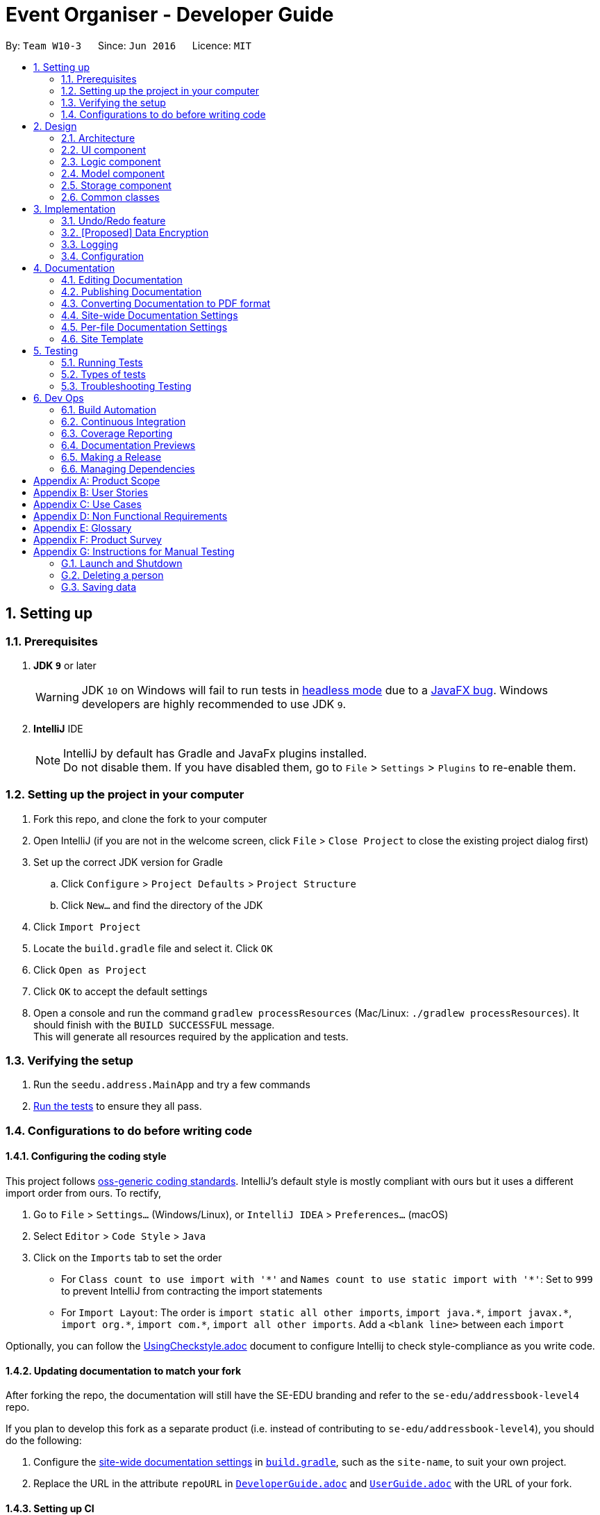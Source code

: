 = Event Organiser - Developer Guide:site-section: DeveloperGuide:toc::toc-title::toc-placement: preamble:sectnums::imagesDir: images:stylesDir: stylesheets:xrefstyle: fullifdef::env-github[]:tip-caption: :bulb::note-caption: :information_source::warning-caption: :warning:endif::[]:repoURL: https://github.com/se-edu/addressbook-level4/tree/masterBy: `Team W10-3`      Since: `Jun 2016`      Licence: `MIT`== Setting up=== Prerequisites. *JDK `9`* or later+[WARNING]JDK `10` on Windows will fail to run tests in <<UsingGradle#Running-Tests, headless mode>> due to a https://github.com/javafxports/openjdk-jfx/issues/66[JavaFX bug].Windows developers are highly recommended to use JDK `9`.. *IntelliJ* IDE+[NOTE]IntelliJ by default has Gradle and JavaFx plugins installed. +Do not disable them. If you have disabled them, go to `File` > `Settings` > `Plugins` to re-enable them.=== Setting up the project in your computer. Fork this repo, and clone the fork to your computer. Open IntelliJ (if you are not in the welcome screen, click `File` > `Close Project` to close the existing project dialog first). Set up the correct JDK version for Gradle.. Click `Configure` > `Project Defaults` > `Project Structure`.. Click `New...` and find the directory of the JDK. Click `Import Project`. Locate the `build.gradle` file and select it. Click `OK`. Click `Open as Project`. Click `OK` to accept the default settings. Open a console and run the command `gradlew processResources` (Mac/Linux: `./gradlew processResources`). It should finish with the `BUILD SUCCESSFUL` message. +This will generate all resources required by the application and tests.=== Verifying the setup. Run the `seedu.address.MainApp` and try a few commands. <<Testing,Run the tests>> to ensure they all pass.=== Configurations to do before writing code==== Configuring the coding styleThis project follows https://github.com/oss-generic/process/blob/master/docs/CodingStandards.adoc[oss-generic coding standards]. IntelliJ's default style is mostly compliant with ours but it uses a different import order from ours. To rectify,. Go to `File` > `Settings...` (Windows/Linux), or `IntelliJ IDEA` > `Preferences...` (macOS). Select `Editor` > `Code Style` > `Java`. Click on the `Imports` tab to set the order* For `Class count to use import with '\*'` and `Names count to use static import with '*'`: Set to `999` to prevent IntelliJ from contracting the import statements* For `Import Layout`: The order is `import static all other imports`, `import java.\*`, `import javax.*`, `import org.\*`, `import com.*`, `import all other imports`. Add a `<blank line>` between each `import`Optionally, you can follow the <<UsingCheckstyle#, UsingCheckstyle.adoc>> document to configure Intellij to check style-compliance as you write code.==== Updating documentation to match your forkAfter forking the repo, the documentation will still have the SE-EDU branding and refer to the `se-edu/addressbook-level4` repo.If you plan to develop this fork as a separate product (i.e. instead of contributing to `se-edu/addressbook-level4`), you should do the following:. Configure the <<Docs-SiteWideDocSettings, site-wide documentation settings>> in link:{repoURL}/build.gradle[`build.gradle`], such as the `site-name`, to suit your own project.. Replace the URL in the attribute `repoURL` in link:{repoURL}/docs/DeveloperGuide.adoc[`DeveloperGuide.adoc`] and link:{repoURL}/docs/UserGuide.adoc[`UserGuide.adoc`] with the URL of your fork.==== Setting up CISet up Travis to perform Continuous Integration (CI) for your fork. See <<UsingTravis#, UsingTravis.adoc>> to learn how to set it up.After setting up Travis, you can optionally set up coverage reporting for your team fork (see <<UsingCoveralls#, UsingCoveralls.adoc>>).[NOTE]Coverage reporting could be useful for a team repository that hosts the final version but it is not that useful for your personal fork.Optionally, you can set up AppVeyor as a second CI (see <<UsingAppVeyor#, UsingAppVeyor.adoc>>).[NOTE]Having both Travis and AppVeyor ensures your App works on both Unix-based platforms and Windows-based platforms (Travis is Unix-based and AppVeyor is Windows-based)==== Getting started with codingWhen you are ready to start coding,1. Get some sense of the overall design by reading <<Design-Architecture>>.2. Take a look at <<GetStartedProgramming>>.== Design[[Design-Architecture]]=== Architecture.Architecture Diagramimage::Architecture.png[width="600"]The *_Architecture Diagram_* given above explains the high-level design of the App. Given below is a quick overview of each component.[TIP]The `.pptx` files used to create diagrams in this document can be found in the link:{repoURL}/docs/diagrams/[diagrams] folder. To update a diagram, modify the diagram in the pptx file, select the objects of the diagram, and choose `Save as picture`.`Main` has only one class called link:{repoURL}/src/main/java/seedu/address/MainApp.java[`MainApp`]. It is responsible for,* At app launch: Initializes the components in the correct sequence, and connects them up with each other.* At shut down: Shuts down the components and invokes cleanup method where necessary.<<Design-Commons,*`Commons`*>> represents a collection of classes used by multiple other components. Two of those classes play important roles at the architecture level.* `EventsCenter` : This class (written using https://github.com/google/guava/wiki/EventBusExplained[Google's Event Bus library]) is used by components to communicate with other components using events (i.e. a form of _Event Driven_ design)* `LogsCenter` : Used by many classes to write log messages to the App's log file.The rest of the App consists of four components.* <<Design-Ui,*`UI`*>>: The UI of the App.* <<Design-Logic,*`Logic`*>>: The command executor.* <<Design-Model,*`Model`*>>: Holds the data of the App in-memory.* <<Design-Storage,*`Storage`*>>: Reads data from, and writes data to, the hard disk.Each of the four components* Defines its _API_ in an `interface` with the same name as the Component.* Exposes its functionality using a `{Component Name}Manager` class.For example, the `Logic` component (see the class diagram given below) defines it's API in the `Logic.java` interface and exposes its functionality using the `LogicManager.java` class..Class Diagram of the Logic Componentimage::LogicClassDiagram.png[width="800"][discrete]==== Events-Driven nature of the designThe _Sequence Diagram_ below shows how the components interact for the scenario where the user issues the command `delete 1`..Component interactions for `delete 1` command (part 1)image::SDforDeletePerson.png[width="800"][NOTE]Note how the `Model` simply raises a `AddressBookChangedEvent` when the Address Book data are changed, instead of asking the `Storage` to save the updates to the hard disk.The diagram below shows how the `EventsCenter` reacts to that event, which eventually results in the updates being saved to the hard disk and the status bar of the UI being updated to reflect the 'Last Updated' time..Component interactions for `delete 1` command (part 2)image::SDforDeletePersonEventHandling.png[width="800"][NOTE]Note how the event is propagated through the `EventsCenter` to the `Storage` and `UI` without `Model` having to be coupled to either of them. This is an example of how this Event Driven approach helps us reduce direct coupling between components.The sections below give more details of each component.[[Design-Ui]]=== UI component.Structure of the UI Componentimage::UiClassDiagram.png[width="800"]*API* : link:{repoURL}/src/main/java/seedu/address/ui/Ui.java[`Ui.java`]The UI consists of a `MainWindow` that is made up of parts e.g.`CommandBox`, `ResultDisplay`, `PersonListPanel`, `StatusBarFooter`, `BrowserPanel` etc. All these, including the `MainWindow`, inherit from the abstract `UiPart` class.The `UI` component uses JavaFx UI framework. The layout of these UI parts are defined in matching `.fxml` files that are in the `src/main/resources/view` folder. For example, the layout of the link:{repoURL}/src/main/java/seedu/address/ui/MainWindow.java[`MainWindow`] is specified in link:{repoURL}/src/main/resources/view/MainWindow.fxml[`MainWindow.fxml`]The `UI` component,* Executes user commands using the `Logic` component.* Binds itself to some data in the `Model` so that the UI can auto-update when data in the `Model` change.* Responds to events raised from various parts of the App and updates the UI accordingly.[[Design-Logic]]=== Logic component[[fig-LogicClassDiagram]].Structure of the Logic Componentimage::LogicClassDiagram.png[width="800"]*API* :link:{repoURL}/src/main/java/seedu/address/logic/Logic.java[`Logic.java`].  `Logic` uses the `AddressBookParser` class to parse the user command..  This results in a `Command` object which is executed by the `LogicManager`..  The command execution can affect the `Model` (e.g. adding a person) and/or raise events..  The result of the command execution is encapsulated as a `CommandResult` object which is passed back to the `Ui`.Given below is the Sequence Diagram for interactions within the `Logic` component for the `execute("delete 1")` API call..Interactions Inside the Logic Component for the `delete 1` Commandimage::DeletePersonSdForLogic.png[width="800"][[Design-Model]]=== Model component.Structure of the Model Componentimage::ModelClassDiagram.png[width="800"]*API* : link:{repoURL}/src/main/java/seedu/address/model/Model.java[`Model.java`]The `Model`,* stores a `UserPref` object that represents the user's preferences.* stores the Address Book data.* exposes an unmodifiable `ObservableList<Person>` that can be 'observed' e.g. the UI can be bound to this list so that the UI automatically updates when the data in the list change.* does not depend on any of the other three components.[NOTE]As a more OOP model, we can store a `Tag` list in `Address Book`, which `Person` can reference. This would allow `Address Book` to only require one `Tag` object per unique `Tag`, instead of each `Person` needing their own `Tag` object. An example of how such a model may look like is given below. + +image:ModelClassBetterOopDiagram.png[width="800"][[Design-Storage]]=== Storage component.Structure of the Storage Componentimage::StorageClassDiagram.png[width="800"]*API* : link:{repoURL}/src/main/java/seedu/address/storage/Storage.java[`Storage.java`]The `Storage` component,* can save `UserPref` objects in json format and read it back.* can save the Address Book data in xml format and read it back.[[Design-Commons]]=== Common classesClasses used by multiple components are in the `seedu.addressbook.commons` package.== ImplementationThis section describes some noteworthy details on how certain features are implemented.// tag::undoredo[]=== Undo/Redo feature==== Current ImplementationThe undo/redo mechanism is facilitated by `VersionedAddressBook`.It extends `AddressBook` with an undo/redo history, stored internally as an `addressBookStateList` and `currentStatePointer`.Additionally, it implements the following operations:* `VersionedAddressBook#commit()` -- Saves the current address book state in its history.* `VersionedAddressBook#undo()` -- Restores the previous address book state from its history.* `VersionedAddressBook#redo()` -- Restores a previously undone address book state from its history.These operations are exposed in the `Model` interface as `Model#commitAddressBook()`, `Model#undoAddressBook()` and `Model#redoAddressBook()` respectively.Given below is an example usage scenario and how the undo/redo mechanism behaves at each step.Step 1. The user launches the application for the first time. The `VersionedAddressBook` will be initialized with the initial address book state, and the `currentStatePointer` pointing to that single address book state.image::UndoRedoStartingStateListDiagram.png[width="800"]Step 2. The user executes `delete 5` command to delete the 5th person in the address book. The `delete` command calls `Model#commitAddressBook()`, causing the modified state of the address book after the `delete 5` command executes to be saved in the `addressBookStateList`, and the `currentStatePointer` is shifted to the newly inserted address book state.image::UndoRedoNewCommand1StateListDiagram.png[width="800"]Step 3. The user executes `add n/David ...` to add a new person. The `add` command also calls `Model#commitAddressBook()`, causing another modified address book state to be saved into the `addressBookStateList`.image::UndoRedoNewCommand2StateListDiagram.png[width="800"][NOTE]If a command fails its execution, it will not call `Model#commitAddressBook()`, so the address book state will not be saved into the `addressBookStateList`.Step 4. The user now decides that adding the person was a mistake, and decides to undo that action by executing the `undo` command. The `undo` command will call `Model#undoAddressBook()`, which will shift the `currentStatePointer` once to the left, pointing it to the previous address book state, and restores the address book to that state.image::UndoRedoExecuteUndoStateListDiagram.png[width="800"][NOTE]If the `currentStatePointer` is at index 0, pointing to the initial address book state, then there are no previous address book states to restore. The `undo` command uses `Model#canUndoAddressBook()` to check if this is the case. If so, it will return an error to the user rather than attempting to perform the undo.The following sequence diagram shows how the undo operation works:image::UndoRedoSequenceDiagram.png[width="800"]The `redo` command does the opposite -- it calls `Model#redoAddressBook()`, which shifts the `currentStatePointer` once to the right, pointing to the previously undone state, and restores the address book to that state.[NOTE]If the `currentStatePointer` is at index `addressBookStateList.size() - 1`, pointing to the latest address book state, then there are no undone address book states to restore. The `redo` command uses `Model#canRedoAddressBook()` to check if this is the case. If so, it will return an error to the user rather than attempting to perform the redo.Step 5. The user then decides to execute the command `list`. Commands that do not modify the address book, such as `list`, will usually not call `Model#commitAddressBook()`, `Model#undoAddressBook()` or `Model#redoAddressBook()`. Thus, the `addressBookStateList` remains unchanged.image::UndoRedoNewCommand3StateListDiagram.png[width="800"]Step 6. The user executes `clear`, which calls `Model#commitAddressBook()`. Since the `currentStatePointer` is not pointing at the end of the `addressBookStateList`, all address book states after the `currentStatePointer` will be purged. We designed it this way because it no longer makes sense to redo the `add n/David ...` command. This is the behavior that most modern desktop applications follow.image::UndoRedoNewCommand4StateListDiagram.png[width="800"]The following activity diagram summarizes what happens when a user executes a new command:image::UndoRedoActivityDiagram.png[width="650"]==== Design Considerations===== Aspect: How undo & redo executes* **Alternative 1 (current choice):** Saves the entire address book.** Pros: Easy to implement.** Cons: May have performance issues in terms of memory usage.* **Alternative 2:** Individual command knows how to undo/redo by itself.** Pros: Will use less memory (e.g. for `delete`, just save the person being deleted).** Cons: We must ensure that the implementation of each individual command are correct.===== Aspect: Data structure to support the undo/redo commands* **Alternative 1 (current choice):** Use a list to store the history of address book states.** Pros: Easy for new Computer Science student undergraduates to understand, who are likely to be the new incoming developers of our project.** Cons: Logic is duplicated twice. For example, when a new command is executed, we must remember to update both `HistoryManager` and `VersionedAddressBook`.* **Alternative 2:** Use `HistoryManager` for undo/redo** Pros: We do not need to maintain a separate list, and just reuse what is already in the codebase.** Cons: Requires dealing with commands that have already been undone: We must remember to skip these commands. Violates Single Responsibility Principle and Separation of Concerns as `HistoryManager` now needs to do two different things.// end::undoredo[]// tag::dataencryption[]=== [Proposed] Data Encryption_{Explain here how the data encryption feature will be implemented}_// end::dataencryption[]=== LoggingWe are using `java.util.logging` package for logging. The `LogsCenter` class is used to manage the logging levels and logging destinations.* The logging level can be controlled using the `logLevel` setting in the configuration file (See <<Implementation-Configuration>>)* The `Logger` for a class can be obtained using `LogsCenter.getLogger(Class)` which will log messages according to the specified logging level* Currently log messages are output through: `Console` and to a `.log` file.*Logging Levels** `SEVERE` : Critical problem detected which may possibly cause the termination of the application* `WARNING` : Can continue, but with caution* `INFO` : Information showing the noteworthy actions by the App* `FINE` : Details that is not usually noteworthy but may be useful in debugging e.g. print the actual list instead of just its size[[Implementation-Configuration]]=== ConfigurationCertain properties of the application can be controlled (e.g App name, logging level) through the configuration file (default: `config.json`).== DocumentationWe use asciidoc for writing documentation.[NOTE]We chose asciidoc over Markdown because asciidoc, although a bit more complex than Markdown, provides more flexibility in formatting.=== Editing DocumentationSee <<UsingGradle#rendering-asciidoc-files, UsingGradle.adoc>> to learn how to render `.adoc` files locally to preview the end result of your edits.Alternatively, you can download the AsciiDoc plugin for IntelliJ, which allows you to preview the changes you have made to your `.adoc` files in real-time.=== Publishing DocumentationSee <<UsingTravis#deploying-github-pages, UsingTravis.adoc>> to learn how to deploy GitHub Pages using Travis.=== Converting Documentation to PDF formatWe use https://www.google.com/chrome/browser/desktop/[Google Chrome] for converting documentation to PDF format, as Chrome's PDF engine preserves hyperlinks used in webpages.Here are the steps to convert the project documentation files to PDF format..  Follow the instructions in <<UsingGradle#rendering-asciidoc-files, UsingGradle.adoc>> to convert the AsciiDoc files in the `docs/` directory to HTML format..  Go to your generated HTML files in the `build/docs` folder, right click on them and select `Open with` -> `Google Chrome`..  Within Chrome, click on the `Print` option in Chrome's menu..  Set the destination to `Save as PDF`, then click `Save` to save a copy of the file in PDF format. For best results, use the settings indicated in the screenshot below..Saving documentation as PDF files in Chromeimage::chrome_save_as_pdf.png[width="300"][[Docs-SiteWideDocSettings]]=== Site-wide Documentation SettingsThe link:{repoURL}/build.gradle[`build.gradle`] file specifies some project-specific https://asciidoctor.org/docs/user-manual/#attributes[asciidoc attributes] which affects how all documentation files within this project are rendered.[TIP]Attributes left unset in the `build.gradle` file will use their *default value*, if any.[cols="1,2a,1", options="header"].List of site-wide attributes|===|Attribute name |Description |Default value|`site-name`|The name of the website.If set, the name will be displayed near the top of the page.|_not set_|`site-githuburl`|URL to the site's repository on https://github.com[GitHub].Setting this will add a "View on GitHub" link in the navigation bar.|_not set_|`site-seedu`|Define this attribute if the project is an official SE-EDU project.This will render the SE-EDU navigation bar at the top of the page, and add some SE-EDU-specific navigation items.|_not set_|===[[Docs-PerFileDocSettings]]=== Per-file Documentation SettingsEach `.adoc` file may also specify some file-specific https://asciidoctor.org/docs/user-manual/#attributes[asciidoc attributes] which affects how the file is rendered.Asciidoctor's https://asciidoctor.org/docs/user-manual/#builtin-attributes[built-in attributes] may be specified and used as well.[TIP]Attributes left unset in `.adoc` files will use their *default value*, if any.[cols="1,2a,1", options="header"].List of per-file attributes, excluding Asciidoctor's built-in attributes|===|Attribute name |Description |Default value|`site-section`|Site section that the document belongs to.This will cause the associated item in the navigation bar to be highlighted.One of: `UserGuide`, `DeveloperGuide`, ``LearningOutcomes``{asterisk}, `AboutUs`, `ContactUs`_{asterisk} Official SE-EDU projects only_|_not set_|`no-site-header`|Set this attribute to remove the site navigation bar.|_not set_|====== Site TemplateThe files in link:{repoURL}/docs/stylesheets[`docs/stylesheets`] are the https://developer.mozilla.org/en-US/docs/Web/CSS[CSS stylesheets] of the site.You can modify them to change some properties of the site's design.The files in link:{repoURL}/docs/templates[`docs/templates`] controls the rendering of `.adoc` files into HTML5.These template files are written in a mixture of https://www.ruby-lang.org[Ruby] and http://slim-lang.com[Slim].[WARNING]====Modifying the template files in link:{repoURL}/docs/templates[`docs/templates`] requires some knowledge and experience with Ruby and Asciidoctor's API.You should only modify them if you need greater control over the site's layout than what stylesheets can provide.The SE-EDU team does not provide support for modified template files.====[[Testing]]== Testing=== Running TestsThere are three ways to run tests.[TIP]The most reliable way to run tests is the 3rd one. The first two methods might fail some GUI tests due to platform/resolution-specific idiosyncrasies.*Method 1: Using IntelliJ JUnit test runner** To run all tests, right-click on the `src/test/java` folder and choose `Run 'All Tests'`* To run a subset of tests, you can right-click on a test package, test class, or a test and choose `Run 'ABC'`*Method 2: Using Gradle** Open a console and run the command `gradlew clean allTests` (Mac/Linux: `./gradlew clean allTests`)[NOTE]See <<UsingGradle#, UsingGradle.adoc>> for more info on how to run tests using Gradle.*Method 3: Using Gradle (headless)*Thanks to the https://github.com/TestFX/TestFX[TestFX] library we use, our GUI tests can be run in the _headless_ mode. In the headless mode, GUI tests do not show up on the screen. That means the developer can do other things on the Computer while the tests are running.To run tests in headless mode, open a console and run the command `gradlew clean headless allTests` (Mac/Linux: `./gradlew clean headless allTests`)=== Types of testsWe have two types of tests:.  *GUI Tests* - These are tests involving the GUI. They include,.. _System Tests_ that test the entire App by simulating user actions on the GUI. These are in the `systemtests` package... _Unit tests_ that test the individual components. These are in `seedu.address.ui` package..  *Non-GUI Tests* - These are tests not involving the GUI. They include,..  _Unit tests_ targeting the lowest level methods/classes. +e.g. `seedu.address.commons.StringUtilTest`..  _Integration tests_ that are checking the integration of multiple code units (those code units are assumed to be working). +e.g. `seedu.address.storage.StorageManagerTest`..  Hybrids of unit and integration tests. These test are checking multiple code units as well as how the are connected together. +e.g. `seedu.address.logic.LogicManagerTest`=== Troubleshooting Testing**Problem: `HelpWindowTest` fails with a `NullPointerException`.*** Reason: One of its dependencies, `HelpWindow.html` in `src/main/resources/docs` is missing.* Solution: Execute Gradle task `processResources`.== Dev Ops=== Build AutomationSee <<UsingGradle#, UsingGradle.adoc>> to learn how to use Gradle for build automation.=== Continuous IntegrationWe use https://travis-ci.org/[Travis CI] and https://www.appveyor.com/[AppVeyor] to perform _Continuous Integration_ on our projects. See <<UsingTravis#, UsingTravis.adoc>> and <<UsingAppVeyor#, UsingAppVeyor.adoc>> for more details.=== Coverage ReportingWe use https://coveralls.io/[Coveralls] to track the code coverage of our projects. See <<UsingCoveralls#, UsingCoveralls.adoc>> for more details.=== Documentation PreviewsWhen a pull request has changes to asciidoc files, you can use https://www.netlify.com/[Netlify] to see a preview of how the HTML version of those asciidoc files will look like when the pull request is merged. See <<UsingNetlify#, UsingNetlify.adoc>> for more details.=== Making a ReleaseHere are the steps to create a new release..  Update the version number in link:{repoURL}/src/main/java/seedu/address/MainApp.java[`MainApp.java`]..  Generate a JAR file <<UsingGradle#creating-the-jar-file, using Gradle>>..  Tag the repo with the version number. e.g. `v0.1`.  https://help.github.com/articles/creating-releases/[Create a new release using GitHub] and upload the JAR file you created.=== Managing DependenciesA project often depends on third-party libraries. For example, Address Book depends on the http://wiki.fasterxml.com/JacksonHome[Jackson library] for XML parsing. Managing these _dependencies_ can be automated using Gradle. For example, Gradle can download the dependencies automatically, which is better than these alternatives. +a. Include those libraries in the repo (this bloats the repo size) +b. Require developers to download those libraries manually (this creates extra work for developers)////[[GetStartedProgramming]][appendix]== Suggested Programming Tasks to Get StartedSuggested path for new programmers:1. First, add small local-impact (i.e. the impact of the change does not go beyond the component) enhancements to one component at a time. Some suggestions are given in <<GetStartedProgramming-EachComponent>>.2. Next, add a feature that touches multiple components to learn how to implement an end-to-end feature across all components. <<GetStartedProgramming-RemarkCommand>> explains how to go about adding such a feature.[[GetStartedProgramming-EachComponent]]=== Improving each componentEach individual exercise in this section is component-based (i.e. you would not need to modify the other components to get it to work).[discrete]==== `Logic` component*Scenario:* You are in charge of `logic`. During dog-fooding, your team realize that it is troublesome for the user to type the whole command in order to execute a command. Your team devise some strategies to help cut down the amount of typing necessary, and one of the suggestions was to implement aliases for the command words. Your job is to implement such aliases.[TIP]Do take a look at <<Design-Logic>> before attempting to modify the `Logic` component.. Add a shorthand equivalent alias for each of the individual commands. For example, besides typing `clear`, the user can also type `c` to remove all persons in the list.+***** Hints** Just like we store each individual command word constant `COMMAND_WORD` inside `*Command.java` (e.g.  link:{repoURL}/src/main/java/seedu/address/logic/commands/FindCommand.java[`FindCommand#COMMAND_WORD`], link:{repoURL}/src/main/java/seedu/address/logic/commands/DeleteCommand.java[`DeleteCommand#COMMAND_WORD`]), you need a new constant for aliases as well (e.g. `FindCommand#COMMAND_ALIAS`).** link:{repoURL}/src/main/java/seedu/address/logic/parser/AddressBookParser.java[`AddressBookParser`] is responsible for analyzing command words.* Solution** Modify the switch statement in link:{repoURL}/src/main/java/seedu/address/logic/parser/AddressBookParser.java[`AddressBookParser#parseCommand(String)`] such that both the proper command word and alias can be used to execute the same intended command.** Add new tests for each of the aliases that you have added.** Update the user guide to document the new aliases.** See this https://github.com/se-edu/addressbook-level4/pull/785[PR] for the full solution.****[discrete]==== `Model` component*Scenario:* You are in charge of `model`. One day, the `logic`-in-charge approaches you for help. He wants to implement a command such that the user is able to remove a particular tag from everyone in the address book, but the model API does not support such a functionality at the moment. Your job is to implement an API method, so that your teammate can use your API to implement his command.[TIP]Do take a look at <<Design-Model>> before attempting to modify the `Model` component.. Add a `removeTag(Tag)` method. The specified tag will be removed from everyone in the address book.+***** Hints** The link:{repoURL}/src/main/java/seedu/address/model/Model.java[`Model`] and the link:{repoURL}/src/main/java/seedu/address/model/AddressBook.java[`AddressBook`] API need to be updated.** Think about how you can use SLAP to design the method. Where should we place the main logic of deleting tags?**  Find out which of the existing API methods in  link:{repoURL}/src/main/java/seedu/address/model/AddressBook.java[`AddressBook`] and link:{repoURL}/src/main/java/seedu/address/model/person/Person.java[`Person`] classes can be used to implement the tag removal logic. link:{repoURL}/src/main/java/seedu/address/model/AddressBook.java[`AddressBook`] allows you to update a person, and link:{repoURL}/src/main/java/seedu/address/model/person/Person.java[`Person`] allows you to update the tags.* Solution** Implement a `removeTag(Tag)` method in link:{repoURL}/src/main/java/seedu/address/model/AddressBook.java[`AddressBook`]. Loop through each person, and remove the `tag` from each person.** Add a new API method `deleteTag(Tag)` in link:{repoURL}/src/main/java/seedu/address/model/ModelManager.java[`ModelManager`]. Your link:{repoURL}/src/main/java/seedu/address/model/ModelManager.java[`ModelManager`] should call `AddressBook#removeTag(Tag)`.** Add new tests for each of the new public methods that you have added.** See this https://github.com/se-edu/addressbook-level4/pull/790[PR] for the full solution.****[discrete]==== `Ui` component*Scenario:* You are in charge of `ui`. During a beta testing session, your team is observing how the users use your address book application. You realize that one of the users occasionally tries to delete non-existent tags from a contact, because the tags all look the same visually, and the user got confused. Another user made a typing mistake in his command, but did not realize he had done so because the error message wasn't prominent enough. A third user keeps scrolling down the list, because he keeps forgetting the index of the last person in the list. Your job is to implement improvements to the UI to solve all these problems.[TIP]Do take a look at <<Design-Ui>> before attempting to modify the `UI` component.. Use different colors for different tags inside person cards. For example, `friends` tags can be all in brown, and `colleagues` tags can be all in yellow.+**Before**+image::getting-started-ui-tag-before.png[width="300"]+**After**+image::getting-started-ui-tag-after.png[width="300"]+***** Hints** The tag labels are created inside link:{repoURL}/src/main/java/seedu/address/ui/PersonCard.java[the `PersonCard` constructor] (`new Label(tag.tagName)`). https://docs.oracle.com/javase/8/javafx/api/javafx/scene/control/Label.html[JavaFX's `Label` class] allows you to modify the style of each Label, such as changing its color.** Use the .css attribute `-fx-background-color` to add a color.** You may wish to modify link:{repoURL}/src/main/resources/view/DarkTheme.css[`DarkTheme.css`] to include some pre-defined colors using css, especially if you have experience with web-based css.* Solution** You can modify the existing test methods for `PersonCard` 's to include testing the tag's color as well.** See this https://github.com/se-edu/addressbook-level4/pull/798[PR] for the full solution.*** The PR uses the hash code of the tag names to generate a color. This is deliberately designed to ensure consistent colors each time the application runs. You may wish to expand on this design to include additional features, such as allowing users to set their own tag colors, and directly saving the colors to storage, so that tags retain their colors even if the hash code algorithm changes.****. Modify link:{repoURL}/src/main/java/seedu/address/commons/events/ui/NewResultAvailableEvent.java[`NewResultAvailableEvent`] such that link:{repoURL}/src/main/java/seedu/address/ui/ResultDisplay.java[`ResultDisplay`] can show a different style on error (currently it shows the same regardless of errors).+**Before**+image::getting-started-ui-result-before.png[width="200"]+**After**+image::getting-started-ui-result-after.png[width="200"]+***** Hints** link:{repoURL}/src/main/java/seedu/address/commons/events/ui/NewResultAvailableEvent.java[`NewResultAvailableEvent`] is raised by link:{repoURL}/src/main/java/seedu/address/ui/CommandBox.java[`CommandBox`] which also knows whether the result is a success or failure, and is caught by link:{repoURL}/src/main/java/seedu/address/ui/ResultDisplay.java[`ResultDisplay`] which is where we want to change the style to.** Refer to link:{repoURL}/src/main/java/seedu/address/ui/CommandBox.java[`CommandBox`] for an example on how to display an error.* Solution** Modify link:{repoURL}/src/main/java/seedu/address/commons/events/ui/NewResultAvailableEvent.java[`NewResultAvailableEvent`] 's constructor so that users of the event can indicate whether an error has occurred.** Modify link:{repoURL}/src/main/java/seedu/address/ui/ResultDisplay.java[`ResultDisplay#handleNewResultAvailableEvent(NewResultAvailableEvent)`] to react to this event appropriately.** You can write two different kinds of tests to ensure that the functionality works:*** The unit tests for `ResultDisplay` can be modified to include verification of the color.*** The system tests link:{repoURL}/src/test/java/systemtests/AddressBookSystemTest.java[`AddressBookSystemTest#assertCommandBoxShowsDefaultStyle() and AddressBookSystemTest#assertCommandBoxShowsErrorStyle()`] to include verification for `ResultDisplay` as well.** See this https://github.com/se-edu/addressbook-level4/pull/799[PR] for the full solution.*** Do read the commits one at a time if you feel overwhelmed.****. Modify the link:{repoURL}/src/main/java/seedu/address/ui/StatusBarFooter.java[`StatusBarFooter`] to show the total number of people in the address book.+**Before**+image::getting-started-ui-status-before.png[width="500"]+**After**+image::getting-started-ui-status-after.png[width="500"]+***** Hints** link:{repoURL}/src/main/resources/view/StatusBarFooter.fxml[`StatusBarFooter.fxml`] will need a new `StatusBar`. Be sure to set the `GridPane.columnIndex` properly for each `StatusBar` to avoid misalignment!** link:{repoURL}/src/main/java/seedu/address/ui/StatusBarFooter.java[`StatusBarFooter`] needs to initialize the status bar on application start, and to update it accordingly whenever the address book is updated.* Solution** Modify the constructor of link:{repoURL}/src/main/java/seedu/address/ui/StatusBarFooter.java[`StatusBarFooter`] to take in the number of persons when the application just started.** Use link:{repoURL}/src/main/java/seedu/address/ui/StatusBarFooter.java[`StatusBarFooter#handleAddressBookChangedEvent(AddressBookChangedEvent)`] to update the number of persons whenever there are new changes to the addressbook.** For tests, modify link:{repoURL}/src/test/java/guitests/guihandles/StatusBarFooterHandle.java[`StatusBarFooterHandle`] by adding a state-saving functionality for the total number of people status, just like what we did for save location and sync status.** For system tests, modify link:{repoURL}/src/test/java/systemtests/AddressBookSystemTest.java[`AddressBookSystemTest`] to also verify the new total number of persons status bar.** See this https://github.com/se-edu/addressbook-level4/pull/803[PR] for the full solution.****[discrete]==== `Storage` component*Scenario:* You are in charge of `storage`. For your next project milestone, your team plans to implement a new feature of saving the address book to the cloud. However, the current implementation of the application constantly saves the address book after the execution of each command, which is not ideal if the user is working on limited internet connection. Your team decided that the application should instead save the changes to a temporary local backup file first, and only upload to the cloud after the user closes the application. Your job is to implement a backup API for the address book storage.[TIP]Do take a look at <<Design-Storage>> before attempting to modify the `Storage` component.. Add a new method `backupAddressBook(ReadOnlyAddressBook)`, so that the address book can be saved in a fixed temporary location.+***** Hint** Add the API method in link:{repoURL}/src/main/java/seedu/address/storage/AddressBookStorage.java[`AddressBookStorage`] interface.** Implement the logic in link:{repoURL}/src/main/java/seedu/address/storage/StorageManager.java[`StorageManager`] and link:{repoURL}/src/main/java/seedu/address/storage/XmlAddressBookStorage.java[`XmlAddressBookStorage`] class.* Solution** See this https://github.com/se-edu/addressbook-level4/pull/594[PR] for the full solution.****[[GetStartedProgramming-RemarkCommand]]=== Creating a new command: `remark`By creating this command, you will get a chance to learn how to implement a feature end-to-end, touching all major components of the app.*Scenario:* You are a software maintainer for `addressbook`, as the former developer team has moved on to new projects. The current users of your application have a list of new feature requests that they hope the software will eventually have. The most popular request is to allow adding additional comments/notes about a particular contact, by providing a flexible `remark` field for each contact, rather than relying on tags alone. After designing the specification for the `remark` command, you are convinced that this feature is worth implementing. Your job is to implement the `remark` command.==== DescriptionEdits the remark for a person specified in the `INDEX`. +Format: `remark INDEX r/[REMARK]`Examples:* `remark 1 r/Likes to drink coffee.` +Edits the remark for the first person to `Likes to drink coffee.`* `remark 1 r/` +Removes the remark for the first person.==== Step-by-step Instructions===== [Step 1] Logic: Teach the app to accept 'remark' which does nothingLet's start by teaching the application how to parse a `remark` command. We will add the logic of `remark` later.**Main:**. Add a `RemarkCommand` that extends link:{repoURL}/src/main/java/seedu/address/logic/commands/Command.java[`Command`]. Upon execution, it should just throw an `Exception`.. Modify link:{repoURL}/src/main/java/seedu/address/logic/parser/AddressBookParser.java[`AddressBookParser`] to accept a `RemarkCommand`.**Tests:**. Add `RemarkCommandTest` that tests that `execute()` throws an Exception.. Add new test method to link:{repoURL}/src/test/java/seedu/address/logic/parser/AddressBookParserTest.java[`AddressBookParserTest`], which tests that typing "remark" returns an instance of `RemarkCommand`.===== [Step 2] Logic: Teach the app to accept 'remark' argumentsLet's teach the application to parse arguments that our `remark` command will accept. E.g. `1 r/Likes to drink coffee.`**Main:**. Modify `RemarkCommand` to take in an `Index` and `String` and print those two parameters as the error message.. Add `RemarkCommandParser` that knows how to parse two arguments, one index and one with prefix 'r/'.. Modify link:{repoURL}/src/main/java/seedu/address/logic/parser/AddressBookParser.java[`AddressBookParser`] to use the newly implemented `RemarkCommandParser`.**Tests:**. Modify `RemarkCommandTest` to test the `RemarkCommand#equals()` method.. Add `RemarkCommandParserTest` that tests different boundary valuesfor `RemarkCommandParser`.. Modify link:{repoURL}/src/test/java/seedu/address/logic/parser/AddressBookParserTest.java[`AddressBookParserTest`] to test that the correct command is generated according to the user input.===== [Step 3] Ui: Add a placeholder for remark in `PersonCard`Let's add a placeholder on all our link:{repoURL}/src/main/java/seedu/address/ui/PersonCard.java[`PersonCard`] s to display a remark for each person later.**Main:**. Add a `Label` with any random text inside link:{repoURL}/src/main/resources/view/PersonListCard.fxml[`PersonListCard.fxml`].. Add FXML annotation in link:{repoURL}/src/main/java/seedu/address/ui/PersonCard.java[`PersonCard`] to tie the variable to the actual label.**Tests:**. Modify link:{repoURL}/src/test/java/guitests/guihandles/PersonCardHandle.java[`PersonCardHandle`] so that future tests can read the contents of the remark label.===== [Step 4] Model: Add `Remark` classWe have to properly encapsulate the remark in our link:{repoURL}/src/main/java/seedu/address/model/person/Person.java[`Person`] class. Instead of just using a `String`, let's follow the conventional class structure that the codebase already uses by adding a `Remark` class.**Main:**. Add `Remark` to model component (you can copy from link:{repoURL}/src/main/java/seedu/address/model/person/Address.java[`Address`], remove the regex and change the names accordingly).. Modify `RemarkCommand` to now take in a `Remark` instead of a `String`.**Tests:**. Add test for `Remark`, to test the `Remark#equals()` method.===== [Step 5] Model: Modify `Person` to support a `Remark` fieldNow we have the `Remark` class, we need to actually use it inside link:{repoURL}/src/main/java/seedu/address/model/person/Person.java[`Person`].**Main:**. Add `getRemark()` in link:{repoURL}/src/main/java/seedu/address/model/person/Person.java[`Person`].. You may assume that the user will not be able to use the `add` and `edit` commands to modify the remarks field (i.e. the person will be created without a remark).. Modify link:{repoURL}/src/main/java/seedu/address/model/util/SampleDataUtil.java/[`SampleDataUtil`] to add remarks for the sample data (delete your `addressBook.xml` so that the application will load the sample data when you launch it.)===== [Step 6] Storage: Add `Remark` field to `XmlAdaptedPerson` classWe now have `Remark` s for `Person` s, but they will be gone when we exit the application. Let's modify link:{repoURL}/src/main/java/seedu/address/storage/XmlAdaptedPerson.java[`XmlAdaptedPerson`] to include a `Remark` field so that it will be saved.**Main:**. Add a new Xml field for `Remark`.**Tests:**. Fix `invalidAndValidPersonAddressBook.xml`, `typicalPersonsAddressBook.xml`, `validAddressBook.xml` etc., such that the XML tests will not fail due to a missing `<remark>` element.===== [Step 6b] Test: Add withRemark() for `PersonBuilder`Since `Person` can now have a `Remark`, we should add a helper method to link:{repoURL}/src/test/java/seedu/address/testutil/PersonBuilder.java[`PersonBuilder`], so that users are able to create remarks when building a link:{repoURL}/src/main/java/seedu/address/model/person/Person.java[`Person`].**Tests:**. Add a new method `withRemark()` for link:{repoURL}/src/test/java/seedu/address/testutil/PersonBuilder.java[`PersonBuilder`]. This method will create a new `Remark` for the person that it is currently building.. Try and use the method on any sample `Person` in link:{repoURL}/src/test/java/seedu/address/testutil/TypicalPersons.java[`TypicalPersons`].===== [Step 7] Ui: Connect `Remark` field to `PersonCard`Our remark label in link:{repoURL}/src/main/java/seedu/address/ui/PersonCard.java[`PersonCard`] is still a placeholder. Let's bring it to life by binding it with the actual `remark` field.**Main:**. Modify link:{repoURL}/src/main/java/seedu/address/ui/PersonCard.java[`PersonCard`]'s constructor to bind the `Remark` field to the `Person` 's remark.**Tests:**. Modify link:{repoURL}/src/test/java/seedu/address/ui/testutil/GuiTestAssert.java[`GuiTestAssert#assertCardDisplaysPerson(...)`] so that it will compare the now-functioning remark label.===== [Step 8] Logic: Implement `RemarkCommand#execute()` logicWe now have everything set up... but we still can't modify the remarks. Let's finish it up by adding in actual logic for our `remark` command.**Main:**. Replace the logic in `RemarkCommand#execute()` (that currently just throws an `Exception`), with the actual logic to modify the remarks of a person.**Tests:**. Update `RemarkCommandTest` to test that the `execute()` logic works.==== Full SolutionSee this https://github.com/se-edu/addressbook-level4/pull/599[PR] for the step-by-step solution.////[appendix]== Product Scope*Target user profile*:* Busy NUS students.* Need to organise group project meetings.*  Need to organise interest group meet-ups and encourage new participants to attend.*  Need to find the best time and location based on the schedules of participants and addresses.*  Some level of tech-savviness to appreciate CLI apps.*  Have a schedule that works on a weekly basis.*Value proposition*:* Key concept: Semi-automate the coordination of meeting time/venue based on participant’s schedule.* What customers want: Students want to organize all kinds of meetups in a fast and efficient way, eg project meetups, interests groups etc.* Limitations of what customers can do now: Hard to coordinate the meetups as they are unable to locate people of available time slots or contact people with similar interests. They have to resort to use platforms such as WhatsApp to advertise their events through friends, and coordinate similar time slots through very manual means such as Google Docs and Doodle.* Benefits customers seek to achieve: Students want to do all the scheduling, inviting and finalizing of a meetup in a fast and effective way.* How value proposition is delivered: The event organiser app provides a large database of all the contacts and information of NUS students, which allows the organizers to search by name, availability, interests etc.[appendix]== User StoriesPriorities: High (must have) - `* * \*`, Medium (nice to have) - `* \*`, Low (unlikely to have) - `*`[width="59%",cols="22%,<23%,<25%,<30%",options="header",]|=======================================================================|Priority |As a ... |I want to ... |So that I can...|`* * *`|Event Organiser|Find people that might be interested in the event that I am organising.| Find potentially interested individuals to join my event.|`* * *`|Event Organiser|Allow my participants to vote for their most preferred time and location.| Organise an event at a time and location based on popular vote.|`* * *`|Event Organiser|Automate the task of sieving through the schedules of all my participants for the ideal meet-up location and meet-up time.| Do not have to worry about the hassle of finding the best time and location for my event.|`* * *`|Event Organiser|Have a specialised platform to post events aimed at a tech-savvy audience.| Promote my event to an audience that I am interested in.|`* * *`|User|Visualise the event location on Google maps.| Find out exactly how to get to that location.|`* * *`| Busy User|Have a platform to search for all the events that are near my house.| Go to an event without the trouble of travelling long distances.|`* * *`|User|Keep track of all the events that I can gone to.| Have a record of the events that I have been to.|`* * *`| Busy User|Have a platform to search for all the events that occur during my free time.| Easily find a event that I have time to go for.|`* * *`| NUS student |Have a platform that utilises NUSMODS's schedules.| Conveniently update my schedule using NUSMODS's schedule.|`* *`|Event Organiser|Find people who live close to a specific location and people who are available at a specific time.| Find people who are at least able to attend the event.|`* *`|User|Find mutual friends in among my social circle and people with similar interests as me.|I can widen my social circle and meet like minded people.|`*`|User|Visualise my social network and the groups I am a part of.| See how I am connected with another person.|=======================================================================[appendix]== Use Cases//(For all use cases below, the *System* is the `AddressBook` and the *Actor* is the `user`, unless specified otherwise)(For all use cases below, the *System* is the `EventOrganiser`, unless specified otherwise)[discrete]== Use case: U01 - Create new user*Actor: New user**MSS:*1.	User creates new user profile by specifying his/her contact detail, address, weekly schedule, interest, people they know, their relationship to that person, and affiliate groups.2.	System checks that the details are valid.3.	System informs the user that the profile has been successfully created.+Use case ends.*Extensions:** 2a. User enters invalid detail.+** 2a1. System will prompt user to re-enter their details.+** 2a2. User enters profile details again.+Steps 2a1 - 2a2 are repeated until the details entered are valid.+Use case resumes from step 3.[discrete]== Use case: U02 – Delete a user*Actor: User**MSS:*1.	User chooses to delete his/her user profile.2.	System checks that the profile that will be deleted corresponds to the profile of the current user.3.	System informs the user that the profile has been successfully deleted.4.	System deletes the user profile within its storage.+Use case ends.*Extensions:** 2a. The profile to be deleted does not correspond to the profile of the current user.+** 2a1. System informs user that the profile cannot be deleted.+** 2a2. User either change his profile or change the profile that he/she wants to delete.+Steps 2a1 – 2a2 are repeated until the current user and the user profile that will be deleted matches.+Use case resumes from step 3.[discrete]== Use case: U03 – Create new event*Actor: User**Precondition: User has identified himself/herself**MSS:*1.	User creates a new event by specifying the details of the event.2.	System checks that the details are valid.3.	System informs the user that the event has been successfully created.+Use case ends.*Extensions:** 2a. User enters invalid details.+** 2a1. System will prompt user to re-enter the event details.+** 2a2. User enters event details again.+Steps 2a1 - 2a2 are repeated until the details entered are valid.+Use case resumes from step 3.[discrete]== Use case: U04 – Delete an event*Actor: User**Precondition: User has identified himself/herself**MSS:*1.	User chooses to delete an event.2.	System checks that the event belongs to the user.3.	System informs the user that the event has been successfully deleted.+Use case ends.*Extensions:** 2a. The event that will be deleted does not belong to the user.+** 2a1. System will inform the user that the event cannot be deleted.+** 2a2. User either change his profile or change the event that he/she wants to delete.+** Steps 2a1 – 2a2 are repeated until the event belongs to the current user.+Use case resumes from step 3.[discrete]== Use case: U05 - User joins an event*Actor: User**Precondition: User has identified himself**MSS:*1.	User searches for available events.2.	System shows user all the events that are available.3.	User chooses an event that he wants to join.4.	System informs the user that he/she has been successfully joined the event.+Use case ends.*Extensions:** 1a. User may specify extra details to filter out search results.+Use case resumes at step 2.[discrete]== Use case: U06 – User invites other to join him/her event*Actor: Event organiser, another user that will be invited to join the event organiser’s event**Precondition: All the relevant users have identified themselves**MSS:*1.	Event organiser searches for other users.2.	System shows user all the other users.3.	User chooses a user that he/she wants to invite4.	System informs the event organiser that an invitation has been sent to the user5.	System informs the user of an invitation to join an event6.	User being invited choose to accept the event invitation7.	System informs the user that he/she has successfully joined the event.8.	System informs the event organiser that a new user has joined his/her event+Use case ends.Use*Extensions:** 1a. Event organiser may specify extra details to filter search results+Use case resumes at step 2.* 6a. User being invited may choose to deny the event invitation+** 6a1. System informs the user that he/she has rejected the event invitation+Use case ends.[discrete]== Use case: U07 – User who is keen on joining an event chooses their preferred date, time and location for the event, given that the event organiser has created a polling session for this event*Actor: Event organiser, user who is keen to join an event**Precondition: All relevant User has identified himself**MSS:*1.	User searches for the event that he wants to join.2.	System shows all the possible date, time, and location options that the event organiser has allocated for this event.3.	User chooses his/her preferred date, time, and locations.4.	System informs the user’s options has been successfully updated.5.	System updates polling information in its storage.+Use case ends.[discrete]== Use case: U08 – Event organiser gets the recommended date, time and location for his event from the system’s algorithm and the polling session. Thereafter, chooses the date, time and location for his event*Actor: Event organiser**Precondition: Event organiser has identified himself and has created an event**MSS:*1.	Event organiser asks the systems to recommend the date and time for the event based on the schedules of the current users that have indicated that they are going.2.	System shows a few recommendations for the date and time.3.	Event organiser checks the polling result for the date and time4.	System shows the top choices for the date and time from the polling session.5.	Event organiser chooses the date time for his date and time for the event.6.	System informs user that the date and time has been successfully updated.7.	System updates the date and time for the event8.	Event organiser Event organiser asks the systems to recommend the date and time for the event on the address of the current users that have indicated that they are going.9.	System shows a few recommendations for the location.10.	Event organiser checks the polling result for the date and time11.	System shows the top choices for location from the polling session.12.	Event organiser chooses the location for the event.13.	System informs the location has been successfully updated.+Use case ends.*Extension:** 1a. Event organiser asks for recommendations when the event does not have any users that has indicated that they are going.+** 1a1. The system will recommend time and date based on the schedule of the event organiser.+Use case resumes from step 3.* 3a. Event organiser checks the polling result when more than 1 option has the highest votes.+** 3a1. System will show all the options that have the highest votes only.+Use case resumes from step 5.* 8a. Event organiser ask for recommendations when the event does not have any users that has indicated that they are going.+** 8a1. The system will recommend the location based on the address of the event organiser.+Use case resumes from step 10.* 10a. Event organiser checks the polling result when more than 1 option has thehighest votes.+** 10a1. System will show all the options that have the highest votes only.+Use case resumes from step 12.////*MSS*1.  User requests to list persons2.  AddressBook shows a list of persons3.  User requests to delete a specific person in the list4.  AddressBook deletes the person+Use case ends.*Extensions*[none]* 2a. The list is empty.+Use case ends.* 3a. The given index is invalid.+[none]** 3a1. AddressBook shows an error message.+Use case resumes at step 2._{More to be added}_////[appendix]== Non Functional Requirements////.  Should work on any <<mainstream-os,mainstream OS>> as long as it has Java `9` or higher installed..  Should be able to hold up to 1000 persons without a noticeable sluggishness in performance for typical usage..  A user with above average typing speed for regular English text (i.e. not code, not system admin commands) should be able to accomplish most of the tasks faster using commands than using the mouse._{More to be added}_////. Commands should be intuitive for users to pick up easily.[appendix]== Glossary[[user]] User::Refers to a person who uses EventOrganiser.[[user-profile]] User Profile::Refers to an account that is recorded in EventOrganiser.[[new-user]] New User::Refers to a person who does not own a user profile in EventOrganiser.[[current-user]] Current User::Refers to the user currently identified by the system.[[event-organiser]] Event Organiser::Refers to a user who has created an event.[[attendee]] Attendee::Refers to a user who has indicated in EventOrganiser that they will attend the event.////[[mainstream-os]] Mainstream OS::Windows, Linux, Unix, OS-X[[private-contact-detail]] Private contact detail::A contact detail that is not meant to be shared with others////[appendix]== Product Survey////*Product Name*Author: ...Pros:* ...* ...Cons:* ...* ...////* NIL[appendix]== Instructions for Manual TestingGiven below are instructions to test the app manually.[NOTE]These instructions only provide a starting point for testers to work on; testers are expected to do more _exploratory_ testing.=== Launch and Shutdown. Initial launch.. Download the jar file and copy into an empty folder.. Double-click the jar file +   Expected: Shows the GUI with a set of sample contacts. The window size may not be optimum.. Saving window preferences.. Resize the window to an optimum size. Move the window to a different location. Close the window... Re-launch the app by double-clicking the jar file. +   Expected: The most recent window size and location is retained._{ more test cases ... }_=== Deleting a person. Deleting a person while all persons are listed.. Prerequisites: List all persons using the `list` command. Multiple persons in the list... Test case: `delete 1` +   Expected: First contact is deleted from the list. Details of the deleted contact shown in the status message. Timestamp in the status bar is updated... Test case: `delete 0` +   Expected: No person is deleted. Error details shown in the status message. Status bar remains the same... Other incorrect delete commands to try: `delete`, `delete x` (where x is larger than the list size) _{give more}_ +   Expected: Similar to previous._{ more test cases ... }_=== Saving data. Dealing with missing/corrupted data files.. _{explain how to simulate a missing/corrupted file and the expected behavior}__{ more test cases ... }_